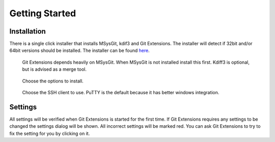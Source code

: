 Getting Started
===============

.. index::
   single: Getting Started; Installation

Installation
------------

There is a single click installer that installs MSysGit, kdif3 and Git Extensions. The installer will detect 
if 32bit and/or 64bit versions should be installed.
The installer can be found `here <http://code.google.com/p/gitextensions/>`_.

.. figure:: /images/install/install1.png

.. figure:: /images/install/install2.png

    Git Extensions depends heavily on MSysGit. When MSysGit is not installed install this first. Kdiff3 is 
    optional, but is advised as a merge tool.

.. figure:: /images/install/install3.png

.. figure:: /images/install/install4.png

    Choose the options to install.

.. figure:: /images/install/install5.png

    Choose the SSH client to use. PuTTY is the default because it has better windows integration.

.. figure:: /images/install/install6.png

Settings
--------

All settings will be verified when Git Extensions is started for the first time. If Git Extensions requires 
any settings to be changed the settings dialog will be shown. All incorrect settings will be marked red. You 
can ask Git Extensions to try to fix the setting for you by clicking on it.

